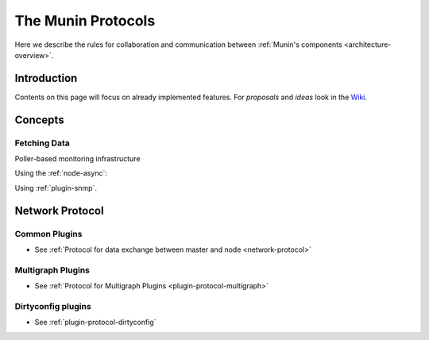 .. _protocol-index:

===================
The Munin Protocols
===================

Here we describe the rules for collaboration and communication between :ref:`Munin's components <architecture-overview>`.

Introduction
------------

Contents on this page will focus on already implemented features. For *proposals* and *ideas*
look in the `Wiki <http://www.munin-monitoring.org/wiki/development>`_.

Concepts
--------

Fetching Data
=============

Poller-based monitoring infrastructure

.. graphviz::

   digraph  {
       graph [ rankdir="LR" ];
       node [style=filled, fillcolor="white:lightgrey"];

       "master" [label="munin\nmaster", fillcolor="white:lightblue"];

       "master" -> "node1";
       "master" -> "node2";
       "master" -> "node3";
   }

Using the :ref:`node-async`:

.. graphviz::

   digraph  {
       graph [ rankdir="LR" ];
       node [style=filled, fillcolor="white:lightgrey"];

       subgraph cluster_munin_node {
           label = "node1";
           "munin-asyncd" -> "munin-node" [label="read"];
           "munin-asyncd" -> "spool" [label="write"];
           "munin-async"  -> "spool";
       }

       "master" [label="munin\nmaster", fillcolor="white:lightblue"];

       "master" -> "munin-async" [label="ssh"];
       "master" -> "node2";
       "master" -> "node3";

   }

Using :ref:`plugin-snmp`.

.. graphviz::

   digraph {
       graph [ rankdir="LR" ];
       node [style=filled, fillcolor="white:lightgrey"];

       "master" [label="munin\nmaster", fillcolor="white:lightblue"];

       "master" -> "node1";
       "node1"  -> "switch" [label="snmp"];
       "node1"  -> "router" [label="snmp"];
       "node1"  -> "access\npoint" [label="snmp"];

       "master" -> "node2";
       "master" -> "node3";
   }

Network Protocol
----------------

Common Plugins
==============

- See :ref:`Protocol for data exchange between master and node <network-protocol>`


Multigraph Plugins
==================

- See :ref:`Protocol for Multigraph Plugins <plugin-protocol-multigraph>`

Dirtyconfig plugins
===================

- See :ref:`plugin-protocol-dirtyconfig`
